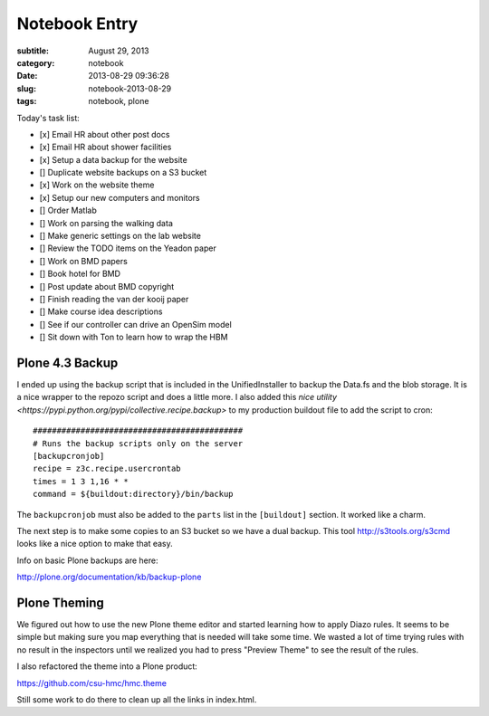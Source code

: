 ==============
Notebook Entry
==============

:subtitle: August 29, 2013
:category: notebook
:date: 2013-08-29 09:36:28
:slug: notebook-2013-08-29
:tags: notebook, plone



Today's task list:

- [x] Email HR about other post docs
- [x] Email HR about shower facilities
- [x] Setup a data backup for the website
- [] Duplicate website backups on a S3 bucket
- [x] Work on the website theme
- [x] Setup our new computers and monitors
- [] Order Matlab
- [] Work on parsing the walking data
- [] Make generic settings on the lab website
- [] Review the TODO items on the Yeadon paper
- [] Work on BMD papers
- [] Book hotel for BMD
- [] Post update about BMD copyright
- [] Finish reading the van der kooij paper
- [] Make course idea descriptions
- [] See if our controller can drive an OpenSim model
- [] Sit down with Ton to learn how to wrap the HBM



Plone 4.3 Backup
================

I ended up using the backup script that is included in the UnifiedInstaller to
backup the Data.fs and the blob storage. It is a nice wrapper to the repozo
script and does a little more. I also added this `nice utility
<https://pypi.python.org/pypi/collective.recipe.backup>` to my production
buildout file to add the script to cron::

  ############################################
  # Runs the backup scripts only on the server
  [backupcronjob]
  recipe = z3c.recipe.usercrontab
  times = 1 3 1,16 * *
  command = ${buildout:directory}/bin/backup

The ``backupcronjob`` must also be added to the ``parts`` list in the
``[buildout]`` section. It worked like a charm.

The next step is to make some copies to an S3 bucket so we have a dual backup.
This tool http://s3tools.org/s3cmd looks like a nice option to make that easy.

Info on basic Plone backups are here:

http://plone.org/documentation/kb/backup-plone

Plone Theming
=============

We figured out how to use the new Plone theme editor and started learning how
to apply Diazo rules. It seems to be simple but making sure you map everything
that is needed will take some time. We wasted a lot of time trying rules with
no result in the inspectors until we realized you had to press "Preview Theme"
to see the result of the rules.

I also refactored the theme into a Plone product:

https://github.com/csu-hmc/hmc.theme

Still some work to do there to clean up all the links in index.html.

